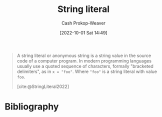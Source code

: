 :PROPERTIES:
:ROAM_REFS: [cite:@StringLiteral2022]
:ID:       7cf9c5ed-29ac-4f1a-a88c-61253c72c5b8
:LAST_MODIFIED: [2024-01-09 Tue 08:21]
:END:
#+title: String literal
#+hugo_custom_front_matter: :slug "7cf9c5ed-29ac-4f1a-a88c-61253c72c5b8"
#+author: Cash Prokop-Weaver
#+date: [2022-10-01 Sat 14:49]
#+filetags: :reference:

#+begin_quote
A string literal or anonymous string is a string value in the source code of a computer program. In modern programming languages usually use a quoted sequence of characters, formally "bracketed delimiters", as in ~x = "foo"~. Where ="foo"= is a string literal with value =foo=.

[cite:@StringLiteral2022]
#+end_quote

* Flashcards :noexport:
** Definition :fc:
:PROPERTIES:
:CREATED: [2022-10-01 Sat 14:50]
:FC_CREATED: 2022-10-01T21:51:22Z
:FC_TYPE:  double
:ID:       b6b0dc48-fb87-4558-9eb1-03a9f2557d83
:END:
:REVIEW_DATA:
| position | ease | box | interval | due                  |
|----------+------+-----+----------+----------------------|
| front    | 3.25 |   7 |   470.72 | 2024-09-16T21:34:01Z |
| back     | 2.50 |   8 |   561.39 | 2025-07-24T01:39:53Z |
:END:

[[id:7cf9c5ed-29ac-4f1a-a88c-61253c72c5b8][String literal]]

*** Back

A string value in the source code of a computer program. The =foo= in ~x = "foo"~.
*** Source
[cite:@StringLiteral2022]
* Bibliography
#+print_bibliography:
